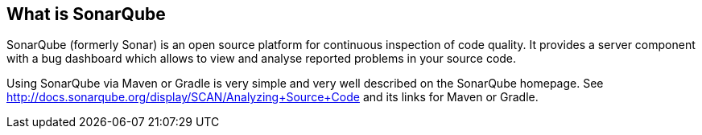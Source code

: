 == What is SonarQube
	
SonarQube (formerly Sonar) is an open source platform for continuous inspection of code quality. 
It provides a server component with a bug dashboard which allows to view and analyse reported problems in your source code.
	
Using SonarQube via Maven or Gradle is very simple and very well described on the SonarQube homepage.
See http://docs.sonarqube.org/display/SCAN/Analyzing+Source+Code and its links for Maven or Gradle.
	


